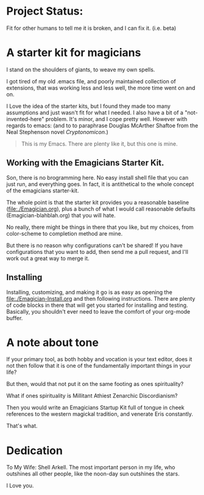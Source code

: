 * Project Status:

  Fit for other humans to tell me it is broken, and I can fix it.  (i.e. beta)

* A starter kit for magicians

  I stand on the shoulders of giants, to weave my own spells.  

  I got tired of my old .emacs file, and poorly maintained collection
  of extensions, that was working less and less well, the more time
  went on and on.

  I Love the idea of the starter kits, but I found they made too many
  assumptions and just wasn't fit for what I needed.  I also have a
  bit of a "not-invented-here" problem.  It's minor, and I cope pretty
  well. However with regards to emacs: (and to to paraphrase Douglas
  McArther Shaftoe from the Neal Stephenson novel /Cryptonomicon/.)

  #+begin_quote
  This is my Emacs.  There are plenty like it, but this one is mine.
  #+end_quote

** Working with the Emagicians Starter Kit.

   Son, there is no brogramming here.  No easy install shell file that
   you can just run, and everything goes.  In fact, it is
   antithetical to the whole concept of the emagicians starter-kit. 

   The whole point is that the starter kit provides you a reasonable
   baseline (file:./Emagician.org), plus a bunch of what I would call
   reasonable defaults (Emagician-blahblah.org) that you will hate. 

   No really, there might be things in there that you like, but my
   choices, from color-scheme to completion method are mine. 

   But there is no reason why configurations can't be shared!  If you
   have configurations that you want to add, then send me a pull
   request, and I'll work out a great way to merge it. 

** Installing 

   Installing, customizing, and making it go is as easy as opening the
   [[file:./Emagician-Install.org]] and then following instructions.
   There are plenty of code blocks in there that will get you started
   for installing and testing.  Basically, you shouldn't ever need to
   leave the comfort of your org-mode buffer.

* A note about tone
  
  If your primary tool, as both hobby and vocation is your text
  editor, does it not then follow that it is one of the fundamentally
  important things in your life?

  But then, would that not put it on the same footing as ones spirituality?

  What if ones spirituality is Millitant Athiest Zenarchic Discordianism?

  Then you would write an Emagicians Startup Kit full of tongue in
  cheek references to the western magickal tradition, and venerate Eris constantly.

  That's what.

* Dedication
 
  To My Wife:  Shell Arkell.  The most important person in my life,
  who outshines all other people, like the noon-day sun outshines the
  stars.

  I Love you.

